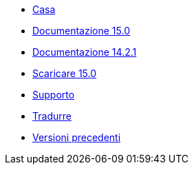 // all pages are in folders by language, not in the web site directory
:stylesheet: ./css/slint.css
:toc: macro
:toclevels: 2
:toc-title: Content
:pdf-themesdir: themes
:pdf-theme: default
:sectnums:
[.liens]
--
[.mainmen]
* link:../it/home.html[Casa]
* link:../it/HandBook.html[Documentazione 15.0]
* link:../it/oldHandBook.html[Documentazione 14.2.1]
* https://slackware.uk/slint/x86_64/slint-15.0/iso/[Scaricare 15.0]
* link:../it/support.html[Supporto]
* link:../doc/translate_slint.html[Tradurre]
* link:../old/it/slint.html[Versioni precedenti]

[.langmen]
